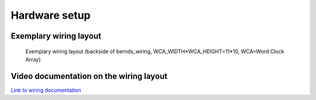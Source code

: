 .. _hardware_setup:
Hardware setup
==============

.. _exemplary_wiring:
Exemplary wiring layout
+++++++++++++++++++++++

.. figure:: _images/bernds_wiring.png
    :scale: 100 %
    :alt: Examplary wirng layout

    Exemplary wiring layout (backside of bernds_wiring, WCA_WIDTH*WCA_HEIGHT=11*10, WCA=Word Clock Array)

.. _video_documentation:
Video documentation on the wiring layout
++++++++++++++++++++++++++++++++++++++++

`Link to wiring documentation <http://youtu.be/V9TwvranJnY?t=8m43s>`_
